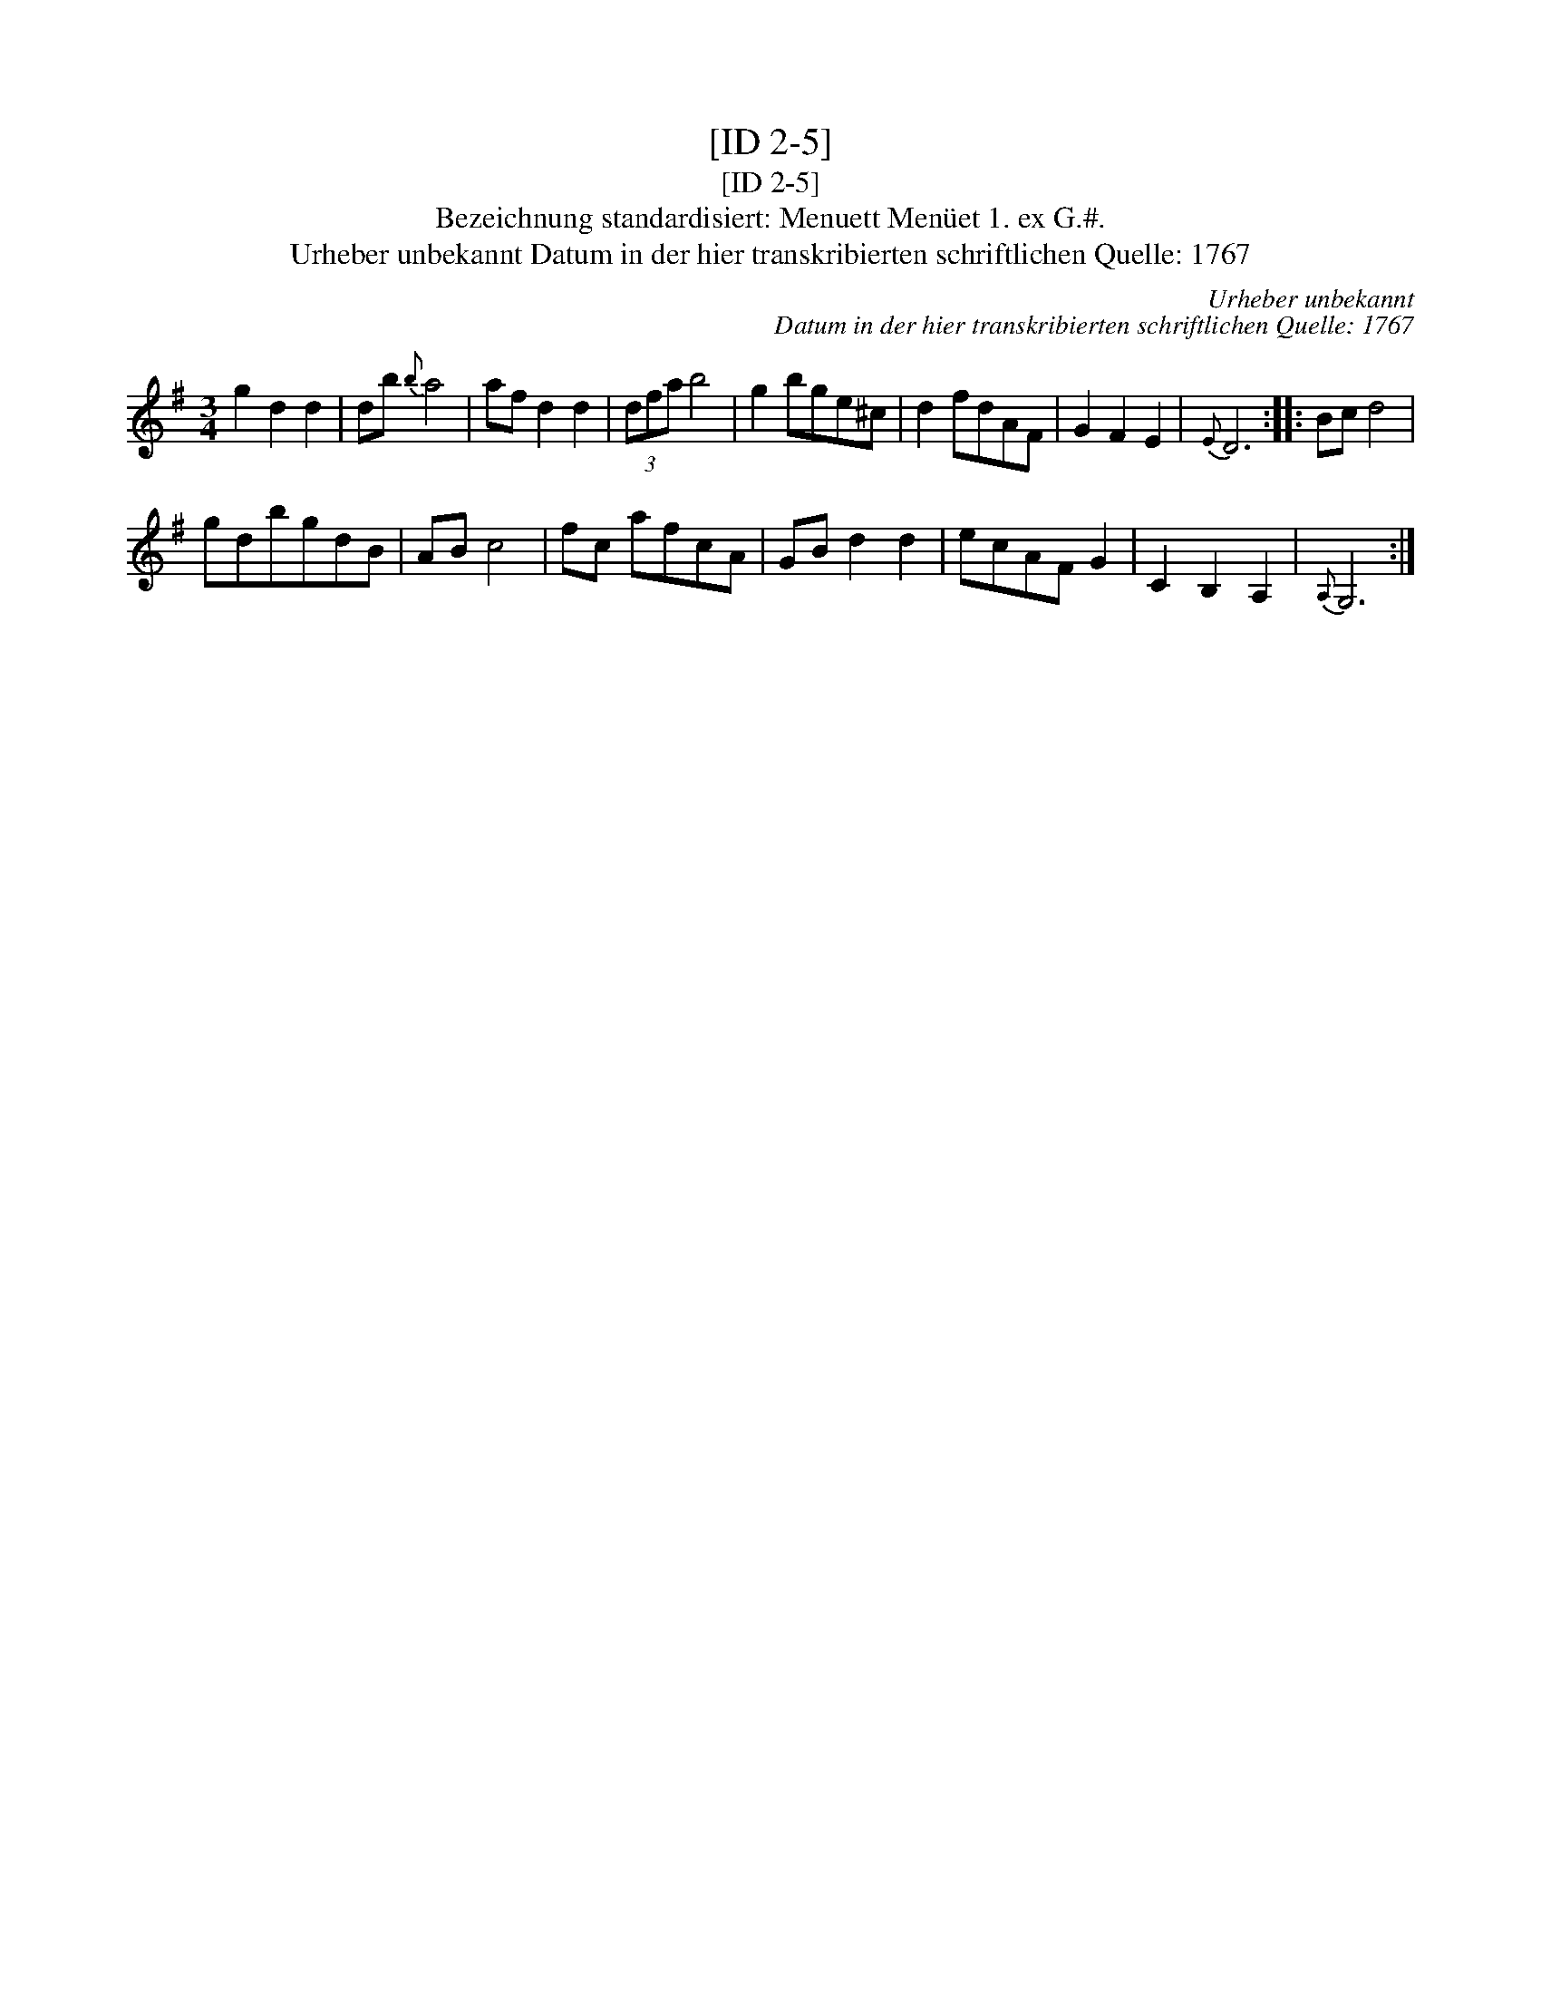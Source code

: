 X:1
T:[ID 2-5]
T:[ID 2-5]
T:Bezeichnung standardisiert: Menuett Men\"uet 1. ex G.#.
T:Urheber unbekannt Datum in der hier transkribierten schriftlichen Quelle: 1767
C:Urheber unbekannt
C:Datum in der hier transkribierten schriftlichen Quelle: 1767
L:1/8
M:3/4
K:G
V:1 treble 
V:1
 g2 d2 d2 | db{b} a4 | af d2 d2 | (3dfa b4 | g2 bge^c | d2 fdAF | G2 F2 E2 |{E} D6 :: Bc d4 | %9
 gdbgdB | AB c4 | fc afcA | GB d2 d2 | ecAF G2 | C2 B,2 A,2 |{A,} G,6 :| %16

